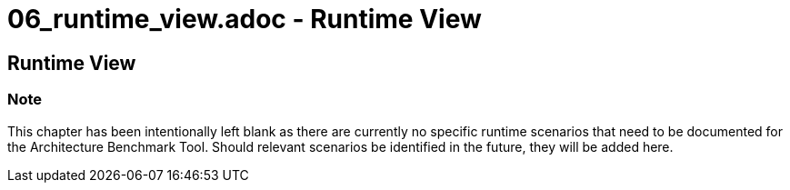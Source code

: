 # 06_runtime_view.adoc - Runtime View

== Runtime View

=== Note

This chapter has been intentionally left blank as there are currently no specific runtime scenarios that need to be documented for the Architecture Benchmark Tool. Should relevant scenarios be identified in the future, they will be added here.
